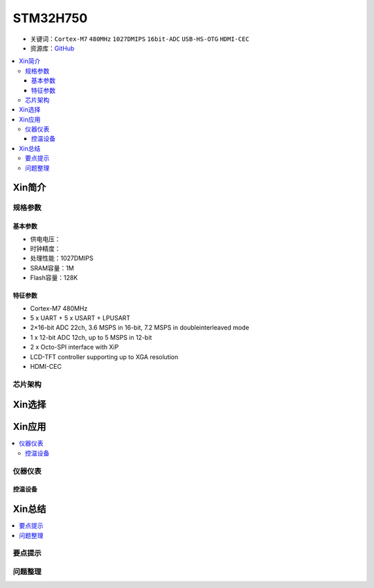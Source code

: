 .. _stm32h750:

STM32H750
================

* 关键词：``Cortex-M7`` ``480MHz`` ``1027DMIPS`` ``16bit-ADC`` ``USB-HS-OTG`` ``HDMI-CEC``
* 资源库：`GitHub <https://github.com/SoCXin/STM32H750>`_

.. contents::
    :local:

Xin简介
-----------

规格参数
~~~~~~~~~~~

基本参数
^^^^^^^^^^^

* 供电电压：
* 时钟精度：
* 处理性能：1027DMIPS
* SRAM容量：1M
* Flash容量：128K

特征参数
^^^^^^^^^^^

* Cortex-M7 480MHz
* 5 x UART + 5 x USART + LPUSART
* 2×16-bit ADC 22ch, 3.6 MSPS in 16-bit, 7.2 MSPS in doubleinterleaved mode
* 1 x 12-bit ADC 12ch, up to 5 MSPS in 12-bit
* 2 x Octo-SPI interface with XiP
* LCD-TFT controller supporting up to XGA resolution
* HDMI-CEC

芯片架构
~~~~~~~~~~~




Xin选择
-----------

.. contents::
    :local:



Xin应用
-----------

.. contents::
    :local:


仪器仪表
~~~~~~~~~~~


控温设备
^^^^^^^^^^^


Xin总结
--------------

.. contents::
    :local:

要点提示
~~~~~~~~~~~~~



问题整理
~~~~~~~~~~~~~

